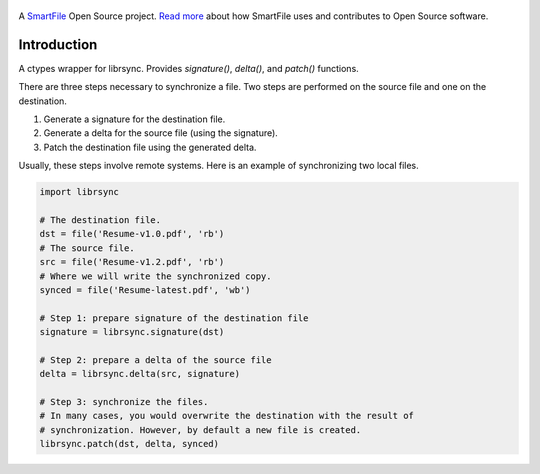 .. figure:: https://travis-ci.org/smartfile/python-librsync.png
   :alt: Travis CI Status
   :target: https://travis-ci.org/smartfile/python-librsync

A `SmartFile`_ Open Source project. `Read more`_ about how SmartFile
uses and contributes to Open Source software.

.. figure:: http://www.smartfile.com/images/logo.jpg
   :alt: SmartFile

Introduction
------------

A ctypes wrapper for librsync. Provides `signature()`, `delta()`, and
`patch()` functions.

There are three steps necessary to synchronize a file. Two steps are performed
on the source file and one on the destination.

1. Generate a signature for the destination file.
2. Generate a delta for the source file (using the signature).
3. Patch the destination file using the generated delta.

Usually, these steps involve remote systems. Here is an example of synchronizing
two local files.

.. code:: python

    import librsync
    
    # The destination file.
    dst = file('Resume-v1.0.pdf', 'rb')
    # The source file.
    src = file('Resume-v1.2.pdf', 'rb')
    # Where we will write the synchronized copy.
    synced = file('Resume-latest.pdf', 'wb')
    
    # Step 1: prepare signature of the destination file
    signature = librsync.signature(dst)
    
    # Step 2: prepare a delta of the source file
    delta = librsync.delta(src, signature)
    
    # Step 3: synchronize the files.
    # In many cases, you would overwrite the destination with the result of
    # synchronization. However, by default a new file is created.
    librsync.patch(dst, delta, synced)


.. _SmartFile: http://www.smartfile.com/
.. _Read more: http://www.smartfile.com/open-source.html
